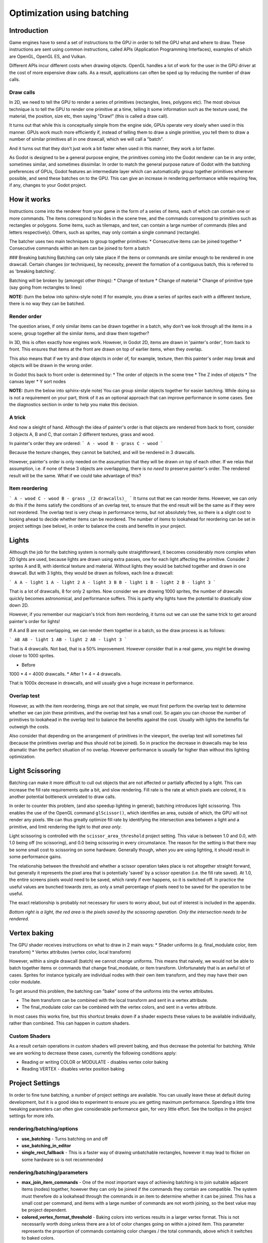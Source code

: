 .. _doc_batching:

Optimization using batching
===========================

Introduction
~~~~~~~~~~~~

Game engines have to send a set of instructions to the GPU in order to tell the GPU what and where to draw. These instructions are sent using common instructions, called APIs (Application Programming Interfaces), examples of which are OpenGL, OpenGL ES, and Vulkan.

Different APIs incur different costs when drawing objects. OpenGL handles a lot of work for the user in the GPU driver at the cost of more expensive draw calls. As a result, applications can often be sped up by reducing the number of draw calls.

Draw calls
^^^^^^^^^^

In 2D, we need to tell the GPU to render a series of primitives (rectangles, lines, polygons etc). The most obvious technique is to tell the GPU to render one primitive at a time, telling it some information such as the texture used, the material, the position, size etc, then saying "Draw!" (this is called a draw call).

It turns out that while this is conceptually simple from the engine side, GPUs operate very slowly when used in this manner. GPUs work much more efficiently if, instead of telling them to draw a single primitive, you tell them to draw a number of similar primitives all in one drawcall, which we will call a "batch".

And it turns out that they don't just work a bit faster when used in this manner, they work a *lot* faster.

As Godot is designed to be a general purpose engine, the primitives coming into the Godot renderer can be in any order, sometimes similar, and sometimes dissimilar. In order to match the general purpose nature of Godot with the batching preferences of GPUs, Godot features an intermediate layer which can automatically group together primitives wherever possible, and send these batches on to the GPU. This can give an increase in rendering performance while requiring few, if any, changes to your Godot project.

How it works
~~~~~~~~~~~~

Instructions come into the renderer from your game in the form of a series of items, each of which can contain one or more commands. The items correspond to Nodes in the scene tree, and the commands correspond to primitives such as rectangles or polygons. Some items, such as tilemaps, and text, can contain a large number of commands (tiles and letters respectively). Others, such as sprites, may only contain a single command (rectangle).

The batcher uses two main techniques to group together primitives:
* Consecutive items can be joined together
* Consecutive commands within an item can be joined to form a batch

### Breaking batching
Batching can only take place if the items or commands are similar enough to be rendered in one drawcall. Certain changes (or techniques), by necessity, prevent the formation of a contiguous batch, this is referred to as 'breaking batching'.

Batching will be broken by (amongst other things):
* Change of texture
* Change of material
* Change of primitive type (say going from rectangles to lines)

**NOTE:** (turn the below into sphinx-style note)
If for example, you draw a series of sprites each with a different texture, there is no way they can be batched.

Render order
^^^^^^^^^^^^

The question arises, if only similar items can be drawn together in a batch, why don't we look through all the items in a scene, group together all the similar items, and draw them together?

In 3D, this is often exactly how engines work. However, in Godot 2D, items are drawn in 'painter's order', from back to front. This ensures that items at the front are drawn on top of earlier items, when they overlap.

This also means that if we try and draw objects in order of, for example, texture, then this painter's order may break and objects will be drawn in the wrong order.

In Godot this back to front order is determined by:
* The order of objects in the scene tree
* The Z index of objects
* The canvas layer
* Y sort nodes

**NOTE:** (turn the below into sphinx-style note)
You can group similar objects together for easier batching. While doing so is not a requirement on your part, think of it as an optional approach that can improve performance in some cases. See the diagnostics section in order to help you make this decision.

A trick
^^^^^^^

And now a sleight of hand. Although the idea of painter's order is that objects are rendered from back to front, consider 3 objects A, B and C, that contain 2 different textures, grass and wood.

.. image:: images_batching/overlap1.png
	:alt: overlap1 image

In painter's order they are ordered:
```
A - wood
B - grass
C - wood
```

Because the texture changes, they cannot be batched, and will be rendered in 3 drawcalls.

However, painter's order is only needed on the assumption that they will be drawn *on top* of each other. If we relax that assumption, i.e. if none of these 3 objects are overlapping, there is *no need* to preserve painter's order. The rendered result will be the same. What if we could take advantage of this?

Item reordering
^^^^^^^^^^^^^^^

.. image:: images_batching/overlap2.png
	:alt: overlap2 image

```
A - wood
C - wood
B - grass
_(2 drawcalls)_
```
It turns out that we can reorder items. However, we can only do this if the items satisfy the conditions of an overlap test, to ensure that the end result will be the same as if they were not reordered. The overlap test is very cheap in performance terms, but not absolutely free, so there is a slight cost to looking ahead to decide whether items can be reordered. The number of items to lookahead for reordering can be set in project settings (see below), in order to balance the costs and benefits in your project.

Lights
~~~~~~

Although the job for the batching system is normally quite straightforward, it becomes considerably more complex when 2D lights are used, because lights are drawn using extra passes, one for each light affecting the primitive. Consider 2 sprites A and B, with identical texture and material. Without lights they would be batched together and drawn in one drawcall. But with 3 lights, they would be drawn as follows, each line a drawcall:

.. image:: images_batching/lights_overlap.png
	:alt: lights overlap image

```
A
A - light 1
A - light 2
A - light 3
B
B - light 1
B - light 2
B - light 3
```

That is a lot of drawcalls, 8 for only 2 sprites. Now consider we are drawing 1000 sprites, the number of drawcalls quickly becomes astronomical, and performance suffers. This is partly why lights have the potential to drastically slow down 2D.

However, if you remember our magician's trick from item reordering, it turns out we can use the same trick to get around painter's order for lights!

If A and B are not overlapping, we can render them together in a batch, so the draw process is as follows:

.. image:: images_batching/lights_separate.png
	:alt: lights separate image

```
AB
AB - light 1
AB - light 2
AB - light 3
```

That is 4 drawcalls. Not bad, that is a 50% improvement. However consider that in a real game, you might be drawing closer to 1000 sprites.

* Before
1000 * 4 = 4000 drawcalls.
* After
1 * 4 = 4 drawcalls.

That is 1000x decrease in drawcalls, and will usually give a huge increase in performance.

Overlap test
^^^^^^^^^^^^

However, as with the item reordering, things are not that simple, we must first perform the overlap test to determine whether we can join these primitives, and the overlap test has a small cost. So again you can choose the number of primitives to lookahead in the overlap test to balance the benefits against the cost. Usually with lights the benefits far outweigh the costs.

Also consider that depending on the arrangement of primitives in the viewport, the overlap test will sometimes fail (because the primitives overlap and thus should not be joined). So in practice the decrease in drawcalls may be less dramatic than the perfect situation of no overlap. However performance is usually far higher than without this lighting optimization.

Light Scissoring
~~~~~~~~~~~~~~~~

Batching can make it more difficult to cull out objects that are not affected or partially affected by a light. This can increase the fill rate requirements quite a bit, and slow rendering. Fill rate is the rate at which pixels are colored, it is another potential bottleneck unrelated to draw calls.

In order to counter this problem, (and also speedup lighting in general), batching introduces light scissoring. This enables the use of the OpenGL command ``glScissor()``, which identifies an area, outside of which, the GPU will not render any pixels. We can thus greatly optimize fill rate by identifying the intersection area between a light and a primitive, and limit rendering the light to *that area only*.

Light scissoring is controlled with the ``scissor_area_threshold`` project setting. This value is between 1.0 and 0.0, with 1.0 being off (no scissoring), and 0.0 being scissoring in every circumstance. The reason for the setting is that there may be some small cost to scissoring on some hardware. Generally though, when you are using lighting, it should result in some performance gains.

The relationship between the threshold and whether a scissor operation takes place is not altogether straight forward, but generally it represents the pixel area that is potentially 'saved' by a scissor operation (i.e. the fill rate saved). At 1.0, the entire screens pixels would need to be saved, which rarely if ever happens, so it is switched off. In practice the useful values are bunched towards zero, as only a small percentage of pixels need to be saved for the operation to be useful.

The exact relationship is probably not necessary for users to worry about, but out of interest is included in the appendix.

.. image:: images_batching/scissoring.png
	:alt: scissoring image

*Bottom right is a light, the red area is the pixels saved by the scissoring operation. Only the intersection needs to be rendered.*

Vertex baking
~~~~~~~~~~~~~

The GPU shader receives instructions on what to draw in 2 main ways:
* Shader uniforms (e.g. final_modulate color, item transform)
* Vertex attributes (vertex color, local transform)

However, within a single drawcall (batch) we cannot change uniforms. This means that naively, we would not be able to batch together items or commands that change final_modulate, or item transform. Unfortunately that is an awful lot of cases. Sprites for instance typically are individual nodes with their own item transform, and they may have their own color modulate.

To get around this problem, the batching can "bake" some of the uniforms into the vertex attributes.

* The item transform can be combined with the local transform and sent in a vertex attribute.
* The final_modulate color can be combined with the vertex colors, and sent in a vertex attribute.

In most cases this works fine, but this shortcut breaks down if a shader expects these values to be available individually, rather than combined. This can happen in custom shaders.

Custom Shaders
^^^^^^^^^^^^^^

As a result certain operations in custom shaders will prevent baking, and thus decrease the potential for batching. While we are working to decrease these cases, currently the following conditions apply:

* Reading or writing COLOR or MODULATE - disables vertex color baking
* Reading VERTEX - disables vertex position baking

Project Settings
~~~~~~~~~~~~~~~~

In order to fine tune batching, a number of project settings are available. You can usually leave these at default during development, but it is a good idea to experiment to ensure you are getting maximum performance. Spending a little time tweaking parameters can often give considerable performance gain, for very little effort. See the tooltips in the project settings for more info.

rendering/batching/options
^^^^^^^^^^^^^^^^^^^^^^^^^^

* **use_batching** - Turns batching on and off
* **use_batching_in_editor**
* **single_rect_fallback** - This is a faster way of drawing unbatchable rectangles, however it may lead to flicker on some hardware so is not recommended

rendering/batching/parameters
^^^^^^^^^^^^^^^^^^^^^^^^^^^^^

* **max_join_item_commands** - One of the most important ways of achieving batching is to join suitable adjacent items (nodes) together, however they can only be joined if the commands they contain are compatible. The system must therefore do a lookahead through the commands in an item to determine whether it can be joined. This has a small cost per command, and items with a large number of commands are not worth joining, so the best value may be project dependent.
* **colored_vertex_format_threshold** - Baking colors into vertices results in a larger vertex format. This is not necessarily worth doing unless there are a lot of color changes going on within a joined item. This parameter represents the proportion of commands containing color changes / the total commands, above which it switches to baked colors.
* **batch_buffer_size** - This determines the maximum size of a batch, it doesn't have a huge effect on performance but can be worth decreasing for mobile if RAM is at a premium.
* **item_reordering_lookahead** - Item reordering can help especially with interleaved sprites using different textures. The lookahead for the overlap test has a small cost, so the best value may change per project.

rendering/batching/lights
^^^^^^^^^^^^^^^^^^^^^^^^^

* **scissor_area_threshold** - See light scissoring.
* **max_join_items** - Joining items before lighting can significantly increase performance. This requires an overlap test, which has a small cost, so the costs and benefits may be project dependent, and hence the best value to use here.

rendering/batching/debug
^^^^^^^^^^^^^^^^^^^^^^^^

* **flash_batching** - This is purely a debugging feature to identify regressions between the batching and legacy renderer. When it is switched on, the batching and legacy renderer are used alternately on each frame. This will decrease performance, and should not be used for your final export, only for testing.
* **diagnose_frame** - This will periodically print a diagnostic batching log to the Godot IDE / console.

rendering/batching/precision
^^^^^^^^^^^^^^^^^^^^^^^^^^^^

* **uv_contract** - On some hardware (notably some Android devices) there have been reports of tilemap tiles drawing slightly outside their UV range, leading to edge artifacts such as lines around tiles. If you see this problem, try enabling uv contract. This makes a small contraction in the UV coordinates to compensate for precision errors on devices.
* **uv_contract_amount** - Hopefully the default amount should cure artifacts on most devices, but just in case, this value is editable.

Diagnostics
~~~~~~~~~~~

Although you can change parameters and examine the effect on frame rate, this can feel like working blindly, with no idea of what is going on under the hood. To help with this, batching offers a diagnostic mode, which will periodically print out (to the IDE or console) a list of the batches that are being processed. This can help pin point situations where batching is not occurring as intended, and help you to fix them, in order to get the best possible performance.

Reading a diagnostic
^^^^^^^^^^^^^^^^^^^^

```
canvas_begin FRAME 2604
items
	joined_item 1 refs
			batch D 0-0 
			batch D 0-2 n n
			batch R 0-1 [0 - 0] {255 255 255 255 }
	joined_item 1 refs
			batch D 0-0 
			batch R 0-1 [0 - 146] {255 255 255 255 }
			batch D 0-0 
			batch R 0-1 [0 - 146] {255 255 255 255 }
	joined_item 1 refs
			batch D 0-0 
			batch R 0-2560 [0 - 144] {158 193 0 104 } MULTI
			batch D 0-0 
			batch R 0-2560 [0 - 144] {158 193 0 104 } MULTI
			batch D 0-0 
			batch R 0-2560 [0 - 144] {158 193 0 104 } MULTI
canvas_end
```

This is a typical diagnostic.
* joined_item - A joined item can contain 1 or more references to items (nodes). Generally joined_items containing many references is preferable to many joined_items containing a single reference. Whether items can be joined will be determined by their contents and compatibility with the previous item.
* batch R - a batch containing rectangles. The second number is the number of rects. The second number in square brackets is the Godot texture ID, and the numbers in curly braces is the color. If the batch contains more than one rect, MULTI is added to the line to make it easy to identify. Seeing MULTI is good, because this indicates successful batching.
* batch D - a default batch, containing everything else that is not currently batched.

Default Batches
^^^^^^^^^^^^^^^

The second number following default batches is the number of commands in the batch, and it is followed by a brief summary of the contents:

```
l - line
PL - polyline
r - rect
n - ninepatch
PR - primitive
p - polygon
m - mesh
MM - multimesh
PA - particles
c - circle
t - transform
CI - clip_ignore
```
You may see 'dummy' default batches containing no commands, you can ignore these.

Bottlenecks & Optimization
~~~~~~~~~~~~~~~~~~~~~~~~~~

While batching is a specific optimization to reduce draw calls (and state changes) and make better use of the GPU, in terms of overall performance benefit it can only be looked at in the context of where the bottlenecks are in your game or project.

The proverb "a chain is only as strong as its weakest link" applies directly to performance optimization. If your project is spending 90% of the time in e.g. API housekeeping due to draw calls / state changes, then reducing this by applying batching can have a massive effect on performance.

```
Drawcalls 9 ms
Everything else 1 ms
_Total : 10 ms_
```

```
Drawcalls 1 ms
Everything else 1ms
_Total : 2 ms_
```
So in this example batching improving this bottleneck by a factor of 9x, decreases overall frame time by 5x, and increases frames per second by 5x.

If however, something else is running slowly and also bottlenecking your project, then the same improvement to batching can lead to less dramatic gains:

```
Drawcalls 9 ms
Everything else 50 ms
_Total : 59 ms_
```

```
Drawcalls 1 ms
Everything else 50 ms
_Total : 51 ms_
```

So in this example, even though we have hugely optimized the batching, the actual gain in terms of frame rate is quite small.

The takehome message is that while batching improves the performance of a certain part of the engine, it is not a magic bullet, and is only a piece in the jigsaw of achieving high performance.

Optimization is thus a continuous process:

1) Identify the bottlenecks
2) Optimize the slowest bottleneck (low hanging fruit)
3) Repeat

Other areas highly likely to be bottlenecks:
* Scripts
* Node updates (large number of nodes)
* Physics
* GPU fill rate (lots of pixels being shaded and blended can slow the GPU, especially on mobile)

FAQ
~~~

I don't get a large performance increase from switching on batching
^^^^^^^^^^^^^^^^^^^^^^^^^^^^^^^^^^^^^^^^^^^^^^^^^^^^^^^^^^^^^^^^^^^

* Try the diagnostics, see how much batching is occurring, and whether it can be improved
* Try changing parameters
* Consider that batching may not be your bottleneck (see bottlenecks)

I get a decrease in performance with batching
^^^^^^^^^^^^^^^^^^^^^^^^^^^^^^^^^^^^^^^^^^^^^

* Try steps to increase batching given above
* Try switching 'single_rect_fallback' to on
* The single rect fallback method is the default used without batching, and it is approximately twice as fast, however it can result in flicker on some hardware, so its use is discouraged
* After trying the above, if your scene is still performing worse, consider turning off batching.

I use custom shaders and the items are not batching
^^^^^^^^^^^^^^^^^^^^^^^^^^^^^^^^^^^^^^^^^^^^^^^^^^^

* Custom shaders can be problematic for batching, see the custom shaders section

I am seeing line artifacts appear on certain hardware
^^^^^^^^^^^^^^^^^^^^^^^^^^^^^^^^^^^^^^^^^^^^^^^^^^^^^

* See the `uv_contract` project setting which can be used to solve this problem.

I use a large number of textures, so few items are being batched
^^^^^^^^^^^^^^^^^^^^^^^^^^^^^^^^^^^^^^^^^^^^^^^^^^^^^^^^^^^^^^^^

* Consider the use of texture atlases. As well as allowing batching, these reduce the need for state changes associated with changing texture.

Appendix
~~~~~~~~

Light scissoring threshold calculation
^^^^^^^^^^^^^^^^^^^^^^^^^^^^^^^^^^^^^^

The actual proportion of screen pixel area used as the threshold is the `light_scissor_threshold` value to the power of 4.

e.g. On a screen size 1920 x 1080 there are 2073600 pixels.

At a threshold of 1000 pixels, the proportion would be `1000/2073600 = 0.00048225`\
`0.00048225 ^ 0.25 = 0.14819`\
(the power of 0.25 is the opposite of power of 4).\
So a `scissor_area_threshold` of 0.15 would be a reasonable value to try.

Going the other way, for instance a `scissor_area_threshold` of 0.5:\
`0.5 ^ 4 = 0.0625`\
`0.0625 * 2073600 = 129600 pixels`.

If the number of pixels saved is more than this threshold, the scissor is activated.

